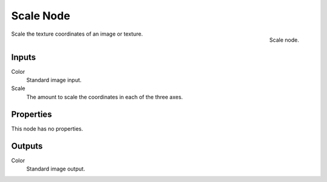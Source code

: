 
**********
Scale Node
**********

.. figure:: /images/texture-nodes-scale.jpg
   :align: right

   Scale node.


Scale the texture coordinates of an image or texture.


Inputs
======

Color
   Standard image input.
Scale
   The amount to scale the coordinates in each of the three axes.


Properties
==========

This node has no properties.


Outputs
=======

Color
   Standard image output.

